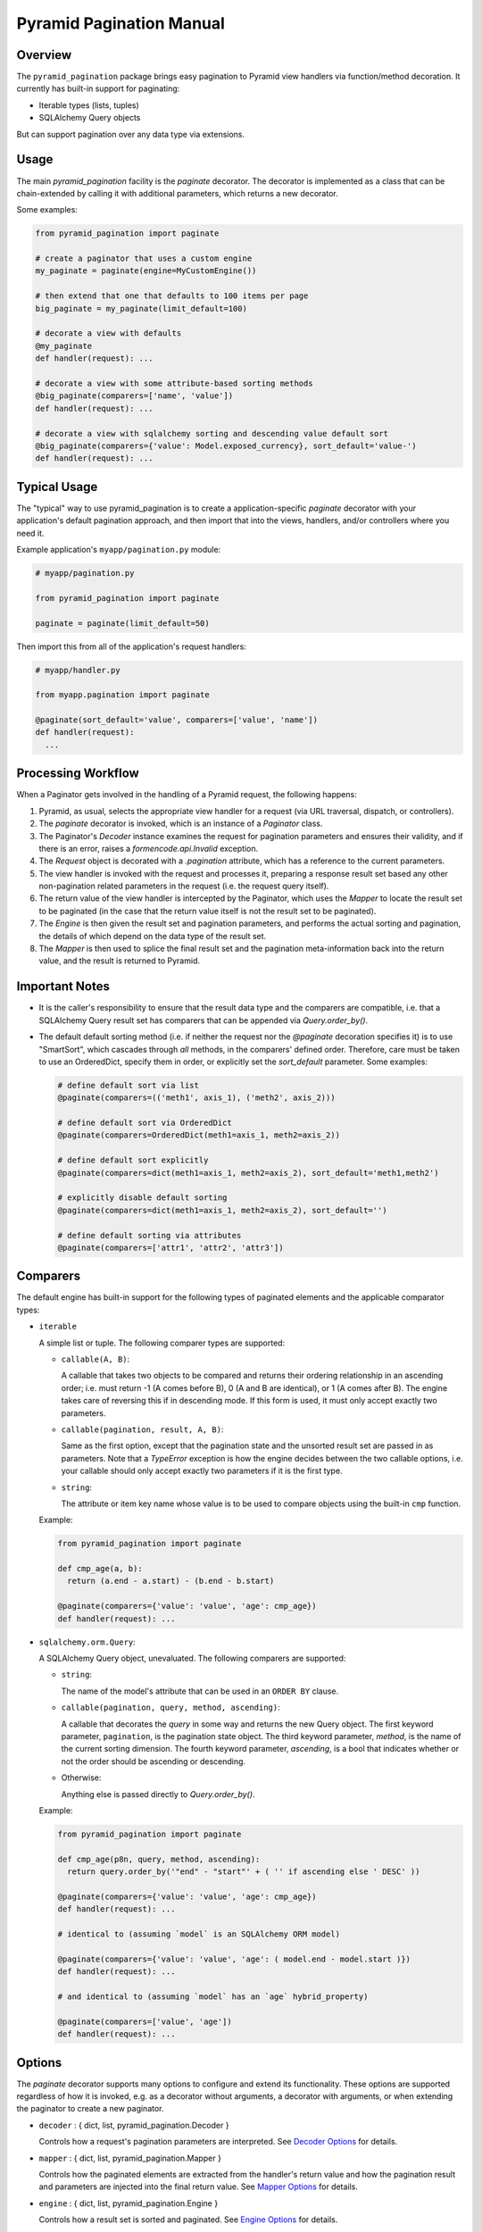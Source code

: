 =========================
Pyramid Pagination Manual
=========================


Overview
========

The ``pyramid_pagination`` package brings easy pagination to Pyramid
view handlers via function/method decoration. It currently has
built-in support for paginating:

* Iterable types (lists, tuples)
* SQLAlchemy Query objects

But can support pagination over any data type via extensions.


Usage
=====

The main `pyramid_pagination` facility is the `paginate` decorator.
The decorator is implemented as a class that can be chain-extended by
calling it with additional parameters, which returns a new decorator.

Some examples:

.. code-block:: python

  from pyramid_pagination import paginate

  # create a paginator that uses a custom engine
  my_paginate = paginate(engine=MyCustomEngine())

  # then extend that one that defaults to 100 items per page
  big_paginate = my_paginate(limit_default=100)

  # decorate a view with defaults
  @my_paginate
  def handler(request): ...

  # decorate a view with some attribute-based sorting methods
  @big_paginate(comparers=['name', 'value'])
  def handler(request): ...

  # decorate a view with sqlalchemy sorting and descending value default sort
  @big_paginate(comparers={'value': Model.exposed_currency}, sort_default='value-')
  def handler(request): ...


Typical Usage
=============

The "typical" way to use pyramid_pagination is to create a
application-specific `paginate` decorator with your application's
default pagination approach, and then import that into the views,
handlers, and/or controllers where you need it.

Example application's ``myapp/pagination.py`` module:

.. code-block:: python

   # myapp/pagination.py

   from pyramid_pagination import paginate

   paginate = paginate(limit_default=50)

Then import this from all of the application's request handlers:

.. code-block:: python

   # myapp/handler.py

   from myapp.pagination import paginate

   @paginate(sort_default='value', comparers=['value', 'name'])
   def handler(request):
     ...


Processing Workflow
===================

When a Paginator gets involved in the handling of a Pyramid request,
the following happens:

1. Pyramid, as usual, selects the appropriate view handler for a
   request (via URL traversal, dispatch, or controllers).

2. The `paginate` decorator is invoked, which is an instance of a
   `Paginator` class.

3. The Paginator's `Decoder` instance examines the request for
   pagination parameters and ensures their validity, and if there is
   an error, raises a `formencode.api.Invalid` exception.

4. The `Request` object is decorated with a `.pagination` attribute,
   which has a reference to the current parameters.

5. The view handler is invoked with the request and processes it,
   preparing a response result set based any other non-pagination
   related parameters in the request (i.e. the request query itself).

6. The return value of the view handler is intercepted by the
   Paginator, which uses the `Mapper` to locate the result set to be
   paginated (in the case that the return value itself is not the
   result set to be paginated).

7. The `Engine` is then given the result set and pagination
   parameters, and performs the actual sorting and pagination, the
   details of which depend on the data type of the result set.

8. The `Mapper` is then used to splice the final result set and the
   pagination meta-information back into the return value, and the
   result is returned to Pyramid.


Important Notes
===============

* It is the caller's responsibility to ensure that the result data
  type and the comparers are compatible, i.e. that a SQLAlchemy Query
  result set has comparers that can be appended via
  `Query.order_by()`.

* The default default sorting method (i.e. if neither the request nor
  the `@paginate` decoration specifies it) is to use "SmartSort",
  which cascades through *all* methods, in the comparers' defined
  order. Therefore, care must be taken to use an OrderedDict, specify
  them in order, or explicitly set the `sort_default` parameter. Some
  examples:

  .. code-block:: python

    # define default sort via list
    @paginate(comparers=(('meth1', axis_1), ('meth2', axis_2)))

    # define default sort via OrderedDict
    @paginate(comparers=OrderedDict(meth1=axis_1, meth2=axis_2))

    # define default sort explicitly
    @paginate(comparers=dict(meth1=axis_1, meth2=axis_2), sort_default='meth1,meth2')

    # explicitly disable default sorting
    @paginate(comparers=dict(meth1=axis_1, meth2=axis_2), sort_default='')

    # define default sorting via attributes
    @paginate(comparers=['attr1', 'attr2', 'attr3'])


Comparers
=========

The default engine has built-in support for the following types
of paginated elements and the applicable comparator types:

* ``iterable``

  A simple list or tuple. The following comparer types are supported:

  * ``callable(A, B)``:

    A callable that takes two objects to be compared and returns their
    ordering relationship in an ascending order; i.e. must return -1
    (A comes before B), 0 (A and B are identical), or 1 (A comes after
    B). The engine takes care of reversing this if in descending mode.
    If this form is used, it must only accept exactly two parameters.

  * ``callable(pagination, result, A, B)``:

    Same as the first option, except that the pagination state and the
    unsorted result set are passed in as parameters. Note that a
    `TypeError` exception is how the engine decides between the two
    callable options, i.e. your callable should only accept exactly
    two parameters if it is the first type.

  * ``string``:

    The attribute or item key name whose value is to be used to
    compare objects using the built-in ``cmp`` function.

  Example:

  .. code-block:: python

    from pyramid_pagination import paginate

    def cmp_age(a, b):
      return (a.end - a.start) - (b.end - b.start)

    @paginate(comparers={'value': 'value', 'age': cmp_age})
    def handler(request): ...


* ``sqlalchemy.orm.Query``:

  A SQLAlchemy Query object, unevaluated. The following comparers
  are supported:

  * ``string``:

    The name of the model's attribute that can be used in an ``ORDER
    BY`` clause.

  * ``callable(pagination, query, method, ascending)``:

    A callable that decorates the `query` in some way and returns the
    new Query object. The first keyword parameter, ``pagination``, is
    the pagination state object. The third keyword parameter,
    `method`, is the name of the current sorting dimension. The fourth
    keyword parameter, `ascending`, is a bool that indicates whether
    or not the order should be ascending or descending.

  * Otherwise:

    Anything else is passed directly to `Query.order_by()`.

  Example:

  .. code-block:: python

    from pyramid_pagination import paginate

    def cmp_age(p8n, query, method, ascending):
      return query.order_by('"end" - "start"' + ( '' if ascending else ' DESC' ))

    @paginate(comparers={'value': 'value', 'age': cmp_age})
    def handler(request): ...

    # identical to (assuming `model` is an SQLAlchemy ORM model)

    @paginate(comparers={'value': 'value', 'age': ( model.end - model.start )})
    def handler(request): ...

    # and identical to (assuming `model` has an `age` hybrid_property)

    @paginate(comparers=['value', 'age'])
    def handler(request): ...


Options
=======

The `paginate` decorator supports many options to configure and extend
its functionality. These options are supported regardless of how it is
invoked, e.g. as a decorator without arguments, a decorator with
arguments, or when extending the paginator to create a new paginator.

* ``decoder`` : { dict, list, pyramid_pagination.Decoder }

  Controls how a request's pagination parameters are interpreted.
  See `Decoder Options`_ for details.

* ``mapper`` : { dict, list, pyramid_pagination.Mapper }

  Controls how the paginated elements are extracted from the handler's
  return value and how the pagination result and parameters are
  injected into the final return value. See `Mapper Options`_ for
  details.

* ``engine`` : { dict, list, pyramid_pagination.Engine }

  Controls how a result set is sorted and paginated. See `Engine
  Options`_ for details.

* ``comparers`` : { dict, list }, default: {}

  Shorthand for ``engine={'comparers': VALUE}``.

* ``page_name`` : str, default: 'page'

  The pagination parameters namespace. Can be set to null to disable
  namespacing the parameters.

* ``offset_name`` : str, default: 'offset'

  The `offset` parameter name.

* ``offset_default`` : int, default: 0

  The `offset` parameter name.

* ``limit_name`` : str, default: 'limit'

  The `limit` parameter name.

* ``limit_default`` : int, default: 25

  The `limit` default value.

* ``sort_name`` : str, default: 'sort'

  The `sort` parameter name.

* ``sort_default`` : str, default: pyramid_pagination.SmartSort

  The `sort` default value.

* ``count_name`` : str, default: 'count'

  The `count` response parameter name.

* ``attribute_name`` : str, default: 'attribute'

  The `attribute` response parameter name.

* ``result_name`` : str, default: 'result'

  The default `result` response namespace (when wrapping is needed).

* ``request_name`` : str, default: 'pagination'

  The pyramid request attribute name where the per-request pagination
  state object will be stored.

* ``map_item`` : callable, default: null

  Specifies a callback function that allows each object selected for
  the current page to be remapped in some way. The callback gets
  invoked after the result set is narrowed to the selected page. This
  function is called once for each item with the following keyword
  arguments:

  * ``state`` : the pagination state object
  * ``result`` : the initial non-paginated result
  * ``value`` : the subset of `result` selected for the current page
  * ``item`` : the current item being 
  * ``attributes`` : some of the current page attributes

  The return value should be the remapped item by itself.

* ``map_list`` : callable, default: null

  Specifies a callback function that allows the list of objects
  selected for the current page to be remapped in some way. The
  callback gets invoked after the result set is narrowed to the
  selected page and each item was passed through `map_item`. This
  function is called once per pagination request with the following
  keyword arguments:

  * ``state`` : the pagination state object
  * ``result`` : the initial non-paginated result
  * ``value`` : the subset of `result` selected for the current page
  * ``attributes`` : some of the current page attributes

  The return value should be a tuple of the ``(adjusted_value,
  adjusted_attributes)``.

* ``map_return`` : callable, default: null

  Specifies a callback function that allows the final pagination
  return value to be remapped in some way. The callback gets invoked
  after the result set is narrowed to the selected page, `map_item`
  and `map_list` are applied, and any `Mapper` injections take place.
  This function is called once per pagination request with the
  following keyword arguments:

  * ``state`` : the pagination state object
  * ``result`` : the initial non-paginated result
  * ``value`` : the current return value

  The return value should be the adjusted `value`.


Decoder Options
===============

When specifying options to the paginator `decoder` attribute, it can
either be a `pyramid_pagination.Decoder` subclass instance or a set of
parameters that will be passed on directly to the current decoder's
`.extend()` method. The decoder supports the following options:

* ``request_param`` : str, default: 'params'

  The name of the `pyramid.request.Request` object's attribute that
  the pagination parameters should be extracted from. By default, it
  uses the ``'params'`` attribute, which is a merge of both GET and
  POST parameters.

* ``structured`` : bool, default: false

  Whether or not the parameters stored in `request_param` are simple
  one-dimensional key/value pairs, or if they are tree-based
  structured objects. The key difference is how the page namespace is
  handled when extracting parameters. For example, assuming that all
  other parameters are left to their defaults, the page offset is
  extracted as follows:

  .. code-block:: python

    # with structured false
    offset = request.params.get('page.offset')

    # with structured true
    offset = request.params.get('page').get('offset')

Examples:

.. code-block:: python

  from pyramid_pagination import paginate, Decoder

  # using parameterized default decoder

  pager1 = paginate(decoder={'request_params': 'data', 'structured': True})

  @pager1
  def handler(request): ...

  # identical to

  @paginate(decoder={'request_params': 'data', 'structured': True})
  def handler(request): ...

  # using custom decoder

  class MyDecoder(Decoder):
    def decode(self, p8n):
      return dict(
        offset = p8n.request.GET['offset'],
        limit  = p8n.request.GET['limit'],
      )

  @paginate(decoder=MyDecoder())
  def handler(request): ...


Mapper Options
==============

When specifying options to the paginator `mapper` attribute, it can
either be a `pyramid_pagination.Mapper` subclass instance or a set of
parameters that will be passed on directly to the current mapper's
`.extend()` method. The mapper supports the following options:

* ``target`` : str, default: none

  The dotted-dictionary path to the paginated elements list within the
  result set returned by the request handler. If not specified, the

Examples:

.. code-block:: python

  from pyramid_pagination import paginate, Mapper

  # using parameterized default mapper

  pager1 = paginate(mapper={'target': 'objects.elements'})

  @pager1
  def handler(request): ...

  # identical to

  @paginate(mapper={'target': 'objects.elements'})
  def handler(request): ...

  # using custom mapper

  class MyMapper(Mapper):
    def get(self, p8n, result):
      return result['objects']['elements']
    def put(self, p8n, result, outcome):
      result['objects']['elements'] = outcome[0]
      result['page']                = outcome[1]
      return result

  @paginate(mapper=MyMapper())
  def handler(request): ...


Engine Options
==============

When specifying options to the paginator `engine` attribute, it can
either be a `pyramid_pagination.Engine` subclass instance or a set of
parameters that will be passed on directly to the current engine's
`.extend()` method. The engine supports the following options:

* ``comparers`` : { dict, list }, default: {}

  Adds to the current set of supported sorting methods. See
  `Comparers`_ for details on supported types.

Examples:

.. code-block:: python

  from pyramid_pagination import paginate, Engine

  # using parameterized default engine

  pager1 = paginate(engine={'comparers': ['key']})

  @pager1
  def handler(request): ...

  # identical to

  @paginate(engine={'comparers': ['key']})
  def handler(request): ...

  # and identical to the shorthand form

  @paginate(comparers=['key'])
  def handler(request): ...

  # using custom engine

  class MyEngine(Engine):
    def apply(self, p8n, value):
      # very dumb implementation that always returns the first two elements
      return (sorted(value)[:2], {})

  @paginate(engine=MyEngine())
  def handler(request): ...


Pagination State
================

In the implementation and the documentation, there are many references
to a "pagination state", often named ``p8n``. This pagination state is
a *per-request* object that is added to the pyramid request object
during handling and has the following parameters:

* ``paginator``:

  The currently active pagination object instance.

* ``request``:

  The currently active request.

* ``offset``:

  The pagination offset to be used for the current request.

* ``limit``:

  The pagination limit to be used for the current request.

* ``sort``:

  The pagination sort methods to be used for the current request. Note
  that this is a list of two-element tuples of ``(method, ascending)``
  where the `method` is the method name string, and `ascending` is a
  bool value.
